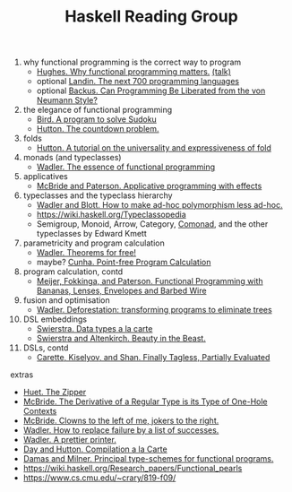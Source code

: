#+TITLE: Haskell Reading Group

1. why functional programming is the correct way to program
  + [[http://www.cse.chalmers.se/~rjmh/Papers/whyfp.pdf][Hughes. Why functional programming matters.]] [[https://www.youtube.com/watch?v=1qBHf8DrWR8][(talk)]]
  + optional [[https://www.cs.cmu.edu/~crary/819-f09/Landin66.pdf][Landin. The next 700 programming languages]]
  + optional [[https://www.cs.cmu.edu/~crary/819-f09/Backus78.pdf][Backus. Can Programming Be Liberated from the von Neumann Style?]]
2. the elegance of functional programming
  + [[http://www.cs.tufts.edu/~nr/cs257/archive/richard-bird/sudoku.pdf][Bird. A program to solve Sudoku]]
  + [[http://www.cs.nott.ac.uk/~pszgmh/countdown.pdf][Hutton. The countdown problem.]]
3. folds
  + [[http://www.cs.nott.ac.uk/~pszgmh/fold.pdf][Hutton. A tutorial on the universality and expressiveness of fold]]
4. monads (and typeclasses)
  + [[https://page.mi.fu-berlin.de/scravy/realworldhaskell/materialien/the-essence-of-functional-programming.pdf][Wadler. The essence of functional programming]]
5. applicatives
  + [[http://www.staff.city.ac.uk/~ross/papers/Applicative.pdf][McBride and Paterson. Applicative programming with effects]]
6. typeclasses and the typeclass hierarchy
  + [[http://people.csail.mit.edu/dnj/teaching/6898/papers/wadler88.pdf][Wadler and Blott. How to make ad-hoc polymorphism less ad-hoc.]]
  + https://wiki.haskell.org/Typeclassopedia
  + Semigroup, Monoid, Arrow, Category, [[Https://hackage.haskell.org/package/comonad][Comonad]], and the other typeclasses by Edward Kmett
7. parametricity and program calculation
  + [[https://people.mpi-sws.org/~dreyer/tor/papers/wadler.pdf][Wadler. Theorems for free!]]
  + maybe? [[http://www4.di.uminho.pt/~mac/Publications/phd.pdf][Cunha. Point-free Program Calculation]]
8. program calculation, contd
  + [[http://www.eliza.ch/doc/meijer91functional.pdf][Meijer, Fokkinga, and Paterson. Functional Programming with Bananas, Lenses, Envelopes and Barbed Wire]]
9. fusion and optimisation
  + [[http://ac.els-cdn.com/030439759090147A/1-s2.0-030439759090147A-main.pdf?_tid=77caccdc-fcac-11e6-968b-00000aacb35d&acdnat=1488173015_5ee058d8bb962798340f34943f4c6c4b][Wadler. Deforestation: transforming programs to eliminate trees]]
10. DSL embeddings
  + [[http://www.cs.ru.nl/~W.Swierstra/Publications/DataTypesALaCarte.pdf][Swierstra. Data types a la carte]]
  + [[http://www.cs.nott.ac.uk/~psztxa/publ/beast.pdf][Swierstra and Altenkirch. Beauty in the Beast.]]
11. DSLs, contd
  + [[http://okmij.org/ftp/tagless-final/JFP.pdf][Carette, Kiselyov, and Shan. Finally Tagless, Partially Evaluated]]

extras
- [[https://www.st.cs.uni-saarland.de/edu/seminare/2005/advanced-fp/docs/huet-zipper.pdf][Huet. The Zipper]]
- [[http://strictlypositive.org/diff.pdf][McBride. The Derivative of a Regular Type is its Type of One-Hole Contexts]]
- [[http://strictlypositive.org/CJ.pdf][McBride. Clowns to the left of me, jokers to the right.]]
- [[https://rkrishnan.org/files/wadler-1985.pdf][Wadler. How to replace failure by a list of successes.]]
- [[http://homepages.inf.ed.ac.uk/wadler/papers/prettier/prettier.pdf][Wadler. A prettier printer.]]
- [[http://www.cs.nott.ac.uk/~pszgmh/alacarte.pdf][Day and Hutton. Compilation a la Carte]]
- [[https://www.cs.cmu.edu/~crary/819-f09/DamasMilner82.pdf][Damas and Milner. Principal type-schemes for functional programs.]]
- https://wiki.haskell.org/Research_papers/Functional_pearls
- https://www.cs.cmu.edu/~crary/819-f09/
